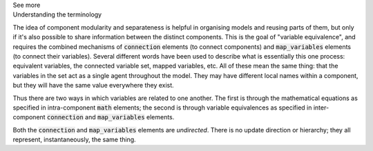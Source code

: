 .. _informC10_interpretation_of_map_variables1:

.. container:: toggle

  .. container:: header

    See more

  .. container:: infospec

    .. container:: heading3

      Understanding the terminology
    
    The idea of component modularity and separateness is helpful in organising models and reusing parts of them, but only if it's also possible to share information between the distinct components.
    This is the goal of "variable equivalence", and requires the combined mechanisms of :code:`connection` elements (to connect components) and :code:`map_variables` elements (to connect their variables).
    Several different words have been used to describe what is essentially this one process: equivalent variables, the connected variable set, mapped variables, etc.
    All of these mean the same thing: that the variables in the set act as a single agent throughout the model.
    They may have different local names within a component, but they will have the same value everywhere they exist.

    Thus there are two ways in which variables are related to one another.  
    The first is through the mathematical equations as specified in intra-component :code:`math` elements; the second is through variable equivalences as specified in inter-component :code:`connection` and :code:`map_variables` elements.

    Both the :code:`connection` and :code:`map_variables` elements are *undirected*.
    There is no update direction or hierarchy; they all represent, instantaneously, the same thing.
    
